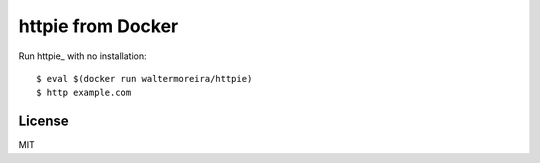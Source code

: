 httpie from Docker
==================

Run httpie_ with no installation::

    $ eval $(docker run waltermoreira/httpie)
    $ http example.com

License
-------

MIT
